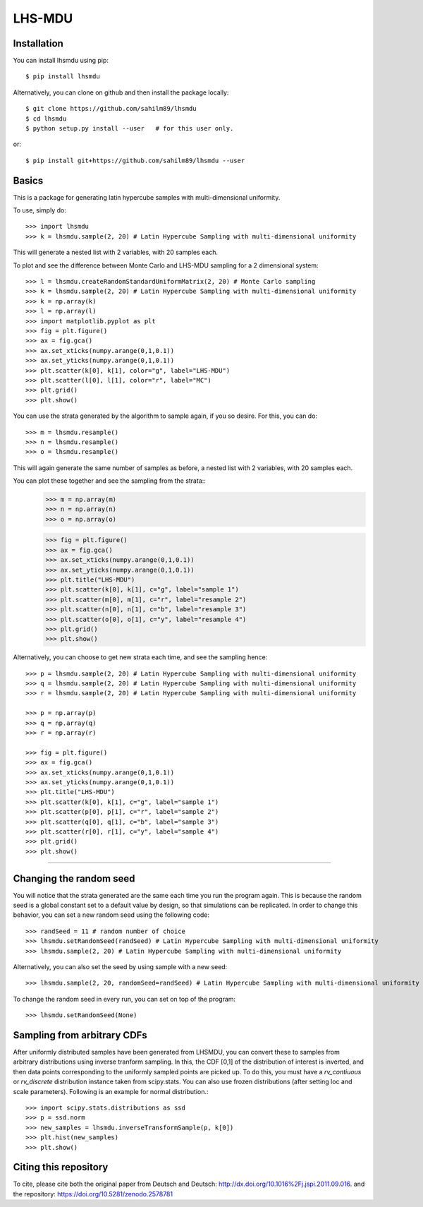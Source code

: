 LHS-MDU
--------

Installation
============

You can install lhsmdu using pip::

    $ pip install lhsmdu
    
Alternatively, you can clone on github and then install the package locally::

    $ git clone https://github.com/sahilm89/lhsmdu
    $ cd lhsmdu
    $ python setup.py install --user   # for this user only.
    
or::
    
    $ pip install git+https://github.com/sahilm89/lhsmdu --user  
    
    
Basics
======

This is a package for generating latin hypercube samples with multi-dimensional uniformity.

To use, simply do::

    >>> import lhsmdu 
    >>> k = lhsmdu.sample(2, 20) # Latin Hypercube Sampling with multi-dimensional uniformity 

This will generate a nested list with 2 variables, with 20 samples each.

To plot and see the difference between Monte Carlo and LHS-MDU sampling for a 2 dimensional system::

    >>> l = lhsmdu.createRandomStandardUniformMatrix(2, 20) # Monte Carlo sampling
    >>> k = lhsmdu.sample(2, 20) # Latin Hypercube Sampling with multi-dimensional uniformity
    >>> k = np.array(k)
    >>> l = np.array(l)
    >>> import matplotlib.pyplot as plt 
    >>> fig = plt.figure() 
    >>> ax = fig.gca()
    >>> ax.set_xticks(numpy.arange(0,1,0.1))
    >>> ax.set_yticks(numpy.arange(0,1,0.1))
    >>> plt.scatter(k[0], k[1], color="g", label="LHS-MDU") 
    >>> plt.scatter(l[0], l[1], color="r", label="MC") 
    >>> plt.grid()
    >>> plt.show() 

You can use the strata generated by the algorithm to sample again, if you so desire. For this, you can do::

    >>> m = lhsmdu.resample()
    >>> n = lhsmdu.resample()
    >>> o = lhsmdu.resample()

This will again generate the same number of samples as before, a nested list with 2 variables, with 20 samples each.

You can plot these together and see the sampling from the strata::
    >>> m = np.array(m)
    >>> n = np.array(n)
    >>> o = np.array(o)
    
    >>> fig = plt.figure() 
    >>> ax = fig.gca()
    >>> ax.set_xticks(numpy.arange(0,1,0.1))
    >>> ax.set_yticks(numpy.arange(0,1,0.1))
    >>> plt.title("LHS-MDU") 
    >>> plt.scatter(k[0], k[1], c="g", label="sample 1") 
    >>> plt.scatter(m[0], m[1], c="r", label="resample 2") 
    >>> plt.scatter(n[0], n[1], c="b", label="resample 3") 
    >>> plt.scatter(o[0], o[1], c="y", label="resample 4") 
    >>> plt.grid()
    >>> plt.show() 

Alternatively, you can choose to get new strata each time, and see the sampling hence::

    >>> p = lhsmdu.sample(2, 20) # Latin Hypercube Sampling with multi-dimensional uniformity 
    >>> q = lhsmdu.sample(2, 20) # Latin Hypercube Sampling with multi-dimensional uniformity 
    >>> r = lhsmdu.sample(2, 20) # Latin Hypercube Sampling with multi-dimensional uniformity 
    
    >>> p = np.array(p)
    >>> q = np.array(q)
    >>> r = np.array(r)
    
    >>> fig = plt.figure() 
    >>> ax = fig.gca()
    >>> ax.set_xticks(numpy.arange(0,1,0.1))
    >>> ax.set_yticks(numpy.arange(0,1,0.1))
    >>> plt.title("LHS-MDU") 
    >>> plt.scatter(k[0], k[1], c="g", label="sample 1") 
    >>> plt.scatter(p[0], p[1], c="r", label="sample 2") 
    >>> plt.scatter(q[0], q[1], c="b", label="sample 3") 
    >>> plt.scatter(r[0], r[1], c="y", label="sample 4") 
    >>> plt.grid()
    >>> plt.show() 

===========================================================================================

Changing the random seed
=======================

You will notice that the strata generated are the same each time you run the program again. This is because the random seed is a global constant set to a default value by design, so that simulations can be replicated. In order to change this behavior, you can set a new random seed using the following code::


    >>> randSeed = 11 # random number of choice 
    >>> lhsmdu.setRandomSeed(randSeed) # Latin Hypercube Sampling with multi-dimensional uniformity 
    >>> lhsmdu.sample(2, 20) # Latin Hypercube Sampling with multi-dimensional uniformity 

Alternatively, you can also set the seed by using sample with a new seed::

    >>> lhsmdu.sample(2, 20, randomSeed=randSeed) # Latin Hypercube Sampling with multi-dimensional uniformity 

To change the random seed in every run, you can set on top of the program::

    >>> lhsmdu.setRandomSeed(None) 

Sampling from arbitrary CDFs
=======================

After uniformly distributed samples have been generated from LHSMDU, you can convert these to samples from arbitrary distributions using inverse tranform sampling. In this, the CDF [0,1] of the distribution of interest is inverted, and then data points corresponding to the uniformly sampled points are picked up. To do this, you must have a `rv_contiuous` or `rv_discrete` distribution instance taken from scipy.stats. You can also use frozen distributions (after setting loc and scale parameters). Following is an example for normal distribution.::

    >>> import scipy.stats.distributions as ssd
    >>> p = ssd.norm
    >>> new_samples = lhsmdu.inverseTransformSample(p, k[0])
    >>> plt.hist(new_samples)
    >>> plt.show()

Citing this repository
=======================
To cite, please cite both the original paper from Deutsch and Deutsch: http://dx.doi.org/10.1016%2Fj.jspi.2011.09.016.
and the repository: https://doi.org/10.5281/zenodo.2578781
